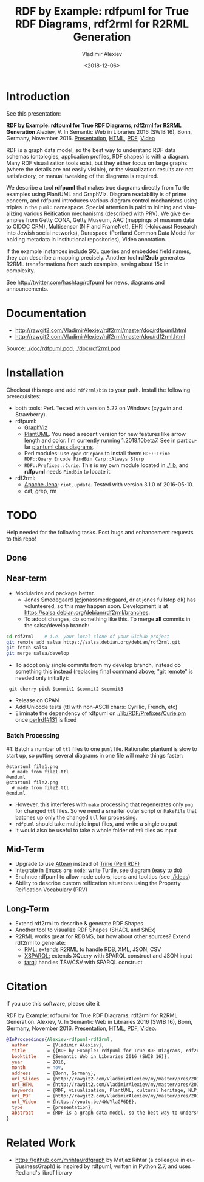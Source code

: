 #+OPTIONS: ':nil *:t -:t ::t <:t H:5 \n:nil ^:{} arch:headline author:t broken-links:nil
#+OPTIONS: c:nil creator:nil d:(not "LOGBOOK") date:t e:t email:nil f:t inline:t num:t
#+OPTIONS: p:nil pri:nil prop:nil stat:t tags:t tasks:t tex:t timestamp:nil title:t toc:5
#+OPTIONS: todo:t |:t
#+TITLE: RDF by Example: rdfpuml for True RDF Diagrams, rdf2rml for R2RML Generation
#+DATE: <2018-12-06>
#+AUTHOR: Vladimir Alexiev
#+EMAIL: vladimir.alexiev@ontotext.com
#+LANGUAGE: en
#+CREATOR: Emacs 25.3.1 (Org mode 9.1.13)
#+OPTIONS: html-link-use-abs-url:nil html-postamble:auto html-preamble:t html-scripts:t
#+OPTIONS: html-style:t html5-fancy:nil tex:nil
#+HTML_DOCTYPE: xhtml-strict
#+HTML_CONTAINER: div
#+DESCRIPTION:
#+KEYWORDS: RDF, visualization, PlantUML, cultural heritage, NLP, NIF, EHRI, R2RML, generation, model-driven, RDF by Example, rdfpuml, rdf2rml

* Introduction
See this presentation:

*RDF by Example: rdfpuml for True RDF Diagrams, rdf2rml for R2RML Generation*
Alexiev, V. In Semantic Web in Libraries 2016 (SWIB 16), Bonn, Germany, November 2016.
[[http://rawgit2.com/VladimirAlexiev/my/master/pres/20161128-rdfpuml-rdf2rml/index.html][Presentation]],
[[http://rawgit2.com/VladimirAlexiev/my/master/pres/20161128-rdfpuml-rdf2rml/index-full.html][HTML]],
[[http://rawgit2.com/VladimirAlexiev/my/master/pres/20161128-rdfpuml-rdf2rml/RDF_by_Example.pdf][PDF]],
[[https://youtu.be/4WoYlaGF6DE][Video]]

RDF is a graph data model, so the best way to understand RDF data schemas (ontologies, application profiles, RDF shapes) is with a diagram. 
Many RDF visualization tools exist, 
but they either focus on large graphs (where the details are not easily visible), 
or the visualization results are not satisfactory, 
or manual tweaking of the diagrams is required. 

We describe a tool *rdfpuml* that makes true diagrams directly from Turtle examples using PlantUML and GraphViz. 
Diagram readability is of prime concern, and rdfpuml introduces various diagram control mechanisms using triples in the ~puml:~ namespace. 
Special attention is paid to inlining and visualizing various Reification mechanisms (described with PRV). 
We give examples from Getty CONA, Getty Museum, AAC (mappings of museum data to CIDOC CRM), 
Multisensor (NIF and FrameNet), EHRI (Holocaust Research into Jewish social networks), Duraspace (Portland Common Data Model for holding metadata in institutional repositories), Video annotation. 

If the example instances include SQL queries and embedded field names, they can describe a mapping precisely. 
Another tool *rdf2rdb* generates R2RML transformations from such examples, saving about 15x in complexity.

See http://twitter.com/hashtag/rdfpuml for news, diagrams and announcements.

* Documentation
- http://rawgit2.com/VladimirAlexiev/rdf2rml/master/doc/rdfpuml.html
- http://rawgit2.com/VladimirAlexiev/rdf2rml/master/doc/rdf2rml.html
Source: [[./doc/rdfpuml.pod]], [[./doc/rdf2rml.pod]]

* Installation
Checkout this repo and add ~rdf2rml/bin~ to your path. 
Install the following prerequisites:
- both tools: Perl. Tested with version 5.22 on Windows (cygwin and Strawberry).
- rdfpuml:
  - [[http://www.graphviz.org/][GraphViz]]
  - [[http://plantuml.com/download][PlantUML]]. 
    You need a recent version for new features like arrow length and color. I'm currently running 1.2018.10beta7. 
    See in particular [[http://plantuml.com/class-diagram][plantuml class diagrams]].
  - Perl modules: use ~cpan~ or ~cpanm~ to install them:
    ~RDF::Trine RDF::Query Encode FindBin Carp::Always Slurp~
  - ~RDF::Prefixes::Curie~. This is my own module located in [[./lib]], and *rdfpuml* needs ~FindBin~ to locate it.
- rdf2rml:
  - [[https://jena.apache.org/download/][Apache Jena]]: ~riot~, ~update~. Tested with version 3.1.0 of 2016-05-10.
  - cat, grep, rm

* TODO 
Help needed for the following tasks.
Post bugs and enhancement requests to this repo!

** Done

** Near-term
- Modularize and package better.
  - Jonas Smedegaard (@jonassmedegaard, dr at jones fullstop dk) has volunteered, so this may happen soon.
    Development is at https://salsa.debian.org/debian/rdf2rml/branches.
  - To adopt changes, do something like this. Tp merge *all* commits in the salsa/develop branch:
  
#+BEGIN_SRC sh
  cd rdf2rml    # i.e. your local clone of your Github project
  git remote add salsa https://salsa.debian.org/debian/rdf2rml.git
  git fetch salsa
  git merge salsa/develop
#+END_SRC

  - To adopt only single commits from my develop branch, instead do something this instead (replacing final command above; "git remote" is needed only initially):

:  git cherry-pick $commit1 $commit2 $commit3
    
- Release on CPAN
- Add Unicode tests (ttl with non-ASCII chars: Cyrillic, French, etc)
- Eliminate the dependency of rdfpuml on [[./lib/RDF/Prefixes/Curie.pm]] once [[https://github.com/kasei/perlrdf/issues/131][perlrdf#131]] is fixed

*** Batch Processing
#1: Batch a number of ~ttl~ files to one ~puml~ file.
Rationale: plantuml is slow to start up, so putting several diagrams in one file will make things faster:
    #+BEGIN_SRC puml
    @startuml file1.png
      # made from file1.ttl
    @enduml
    @startuml file2.png
      # made from file2.ttl
    @enduml
    #+END_SRC
  - However, this interferes with ~make~ processing that regenerates only ~png~ for changed ~ttl~ files.
    So we need a smarter outer script or ~Makefile~ that batches up only the changed ~ttl~ for processing.
  - ~rdfpuml~ should take multiple input files, and write a single output
  - It would also be useful to take a whole folder of ~ttl~ tiles as input

** Mid-Term
- Upgrade to use [[https://github.com/kasei/attean][Attean]] instead of [[https://github.com/kasei/perlrdf][Trine (Perl RDF)]]
- Integrate in Emacs ~org-mode~: write Turtle, see diagram (easy to do)
- Enahnce rdfpuml to allow node colors, icons and tooltips (see [[./ideas]])
- Ability to describe custom reification situations using the Property Reification Vocabulary (PRV)

** Long-Term
- Extend rdf2rml to describe & generate RDF Shapes
- Another tool to visualize RDF Shapes (SHACL and ShEx)
- R2RML works great for RDBMS, but how about other sources?
  Extend rdf2rml to generate:
  - [[http://rml.io][RML:]] extends R2RML to handle RDB, XML, JSON, CSV
  - [[http://github.com/semantalytics/xsparql][XSPARQL:]] extends XQuery with SPARQL construct and JSON input
  - [[https://tarql.github.io/][tarql]]: handles TSV/CSV with SPARQL construct

* Citation
If you use this software, please cite it

RDF by Example: rdfpuml for True RDF Diagrams, rdf2rml for R2RML Generation.
Alexiev, V. In Semantic Web in Libraries 2016 (SWIB 16), Bonn, Germany, November 2016.
[[http://rawgit2.com/VladimirAlexiev/my/master/pres/20161128-rdfpuml-rdf2rml/index.html][Presentation]], [[http://rawgit2.com/VladimirAlexiev/my/master/pres/20161128-rdfpuml-rdf2rml/index-full.html][HTML]], [[http://rawgit2.com/VladimirAlexiev/my/master/pres/20161128-rdfpuml-rdf2rml/RDF_by_Example.pdf][PDF]], [[https://youtu.be/4WoYlaGF6DE][Video]].


#+BEGIN_SRC bibtex
@InProceedings{Alexiev-rdfpuml-rdf2rml,
  author       = {Vladimir Alexiev},
  title        = {{RDF by Example: rdfpuml for True RDF Diagrams, rdf2rml for R2RML Generation}},
  booktitle    = {Semantic Web in Libraries 2016 (SWIB 16)},
  year         = 2016,
  month        = nov,
  address      = {Bonn, Germany},
  url_Slides   = {http://rawgit2.com/VladimirAlexiev/my/master/pres/20161128-rdfpuml-rdf2rml/index.html},
  url_HTML     = {http://rawgit2.com/VladimirAlexiev/my/master/pres/20161128-rdfpuml-rdf2rml/index-full.html},
  keywords     = {RDF, visualization, PlantUML, cultural heritage, NLP, NIF, EHRI, R2RML, generation, model-driven, RDF by Example, rdfpuml, rdf2rml},
  url_PDF      = {http://rawgit2.com/VladimirAlexiev/my/master/pres/20161128-rdfpuml-rdf2rml/RDF_by_Example.pdf}, 
  url_Video    = {https://youtu.be/4WoYlaGF6DE},
  type         = {presentation},
  abstract     = {RDF is a graph data model, so the best way to understand RDF data schemas (ontologies, application profiles, RDF shapes) is with a diagram. Many RDF visualization tools exist, but they either focus on large graphs (where the details are not easily visible), or the visualization results are not satisfactory, or manual tweaking of the diagrams is required. We describe a tool *rdfpuml* that makes true diagrams directly from Turtle examples using PlantUML and GraphViz. Diagram readability is of prime concern, and rdfpuml introduces various diagram control mechanisms using triples in the puml: namespace. Special attention is paid to inlining and visualizing various Reification mechanisms (described with PRV). We give examples from Getty CONA, Getty Museum, AAC (mappings of museum data to CIDOC CRM), Multisensor (NIF and FrameNet), EHRI (Holocaust Research into Jewish social networks), Duraspace (Portland Common Data Model for holding metadata in institutional repositories), Video annotation. If the example instances include SQL queries and embedded field names, they can describe a mapping precisely. Another tool *rdf2rdb* generates R2RML transformations from such examples, saving about 15x in complexity.},
}
#+END_SRC

* Related Work

- https://github.com/mrihtar/rdfgraph by Matjaz Rihtar (a colleague in euBusinessGraph) is inspired by rdfpuml, written in Python 2.7, and uses Redland's librdf library
